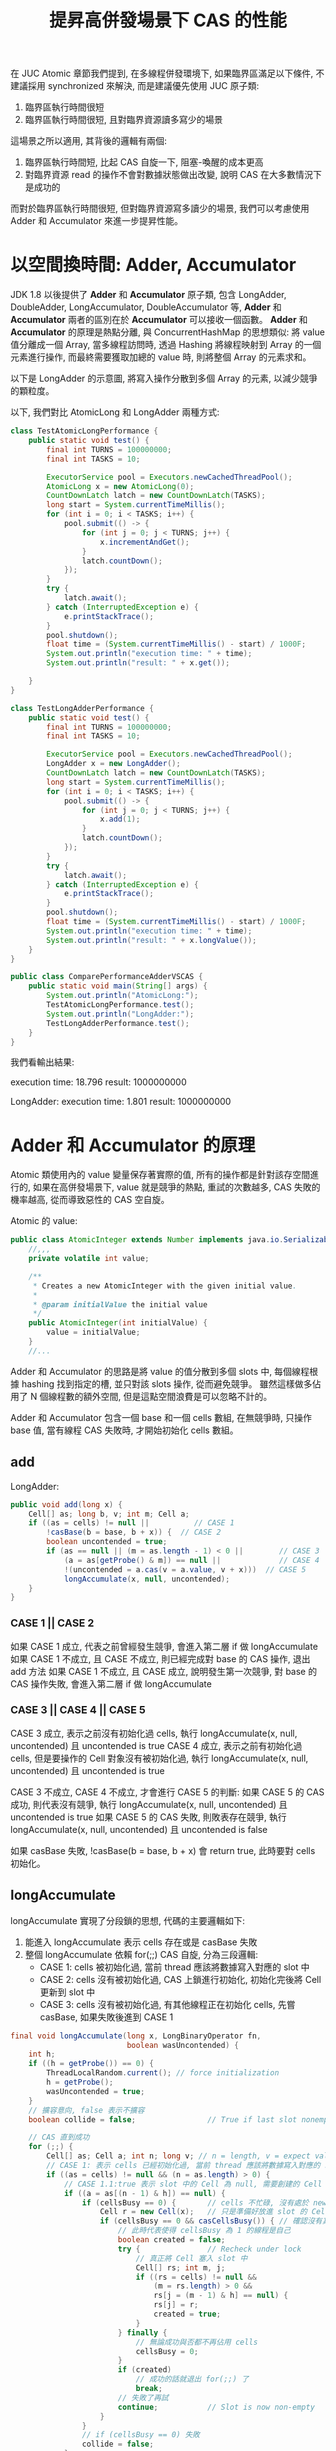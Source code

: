 #+TITLE: 提昇高併發場景下 CAS 的性能
在 JUC Atomic 章節我們提到, 在多線程併發環境下, 如果臨界區滿足以下條件, 不建議採用 synchronized 來解決, 而是建議優先使用 JUC 原子類:
1. 臨界區執行時間很短
2. 臨界區執行時間很短, 且對臨界資源讀多寫少的場景

這場景之所以適用, 其背後的邏輯有兩個:
1. 臨界區執行時間短, 比起 CAS 自旋一下, 阻塞-喚醒的成本更高
2. 對臨界資源 read 的操作不會對數據狀態做出改變, 說明 CAS 在大多數情況下是成功的

而對於臨界區執行時間很短, 但對臨界資源寫多讀少的場景, 我們可以考慮使用 Adder 和 Accumulator 來進一步提昇性能。
* 以空間換時間: Adder, Accumulator
JDK 1.8 以後提供了 *Adder* 和 *Accumulator* 原子類, 包含 LongAdder, DoubleAdder, LongAccumulator, DoubleAccumulator 等, *Adder* 和 *Accumulator* 兩者的區別在於 *Accumulator* 可以接收一個函數。 *Adder* 和 *Accumulator* 的原理是熱點分離, 與 ConcurrentHashMap 的思想類似: 將 value 值分離成一個 Array, 當多線程訪問時, 透過 Hashing 將線程映射到 Array 的一個元素進行操作, 而最終需要獲取加總的 value 時, 則將整個 Array 的元素求和。

以下是 LongAdder 的示意圖, 將寫入操作分散到多個 Array 的元素, 以減少競爭的顆粒度。
[[./image/adder-visualization.png]]

以下, 我們對比 AtomicLong 和 LongAdder 兩種方式:
#+begin_src java
class TestAtomicLongPerformance {
    public static void test() {
        final int TURNS = 100000000;
        final int TASKS = 10;

        ExecutorService pool = Executors.newCachedThreadPool();
        AtomicLong x = new AtomicLong(0);
        CountDownLatch latch = new CountDownLatch(TASKS);
        long start = System.currentTimeMillis();
        for (int i = 0; i < TASKS; i++) {
            pool.submit(() -> {
                for (int j = 0; j < TURNS; j++) {
                    x.incrementAndGet();
                }
                latch.countDown();
            });
        }
        try {
            latch.await();
        } catch (InterruptedException e) {
            e.printStackTrace();
        }
        pool.shutdown();
        float time = (System.currentTimeMillis() - start) / 1000F;
        System.out.println("execution time: " + time);
        System.out.println("result: " + x.get());

    }
}
#+end_src

#+begin_src java
class TestLongAdderPerformance {
    public static void test() {
        final int TURNS = 100000000;
        final int TASKS = 10;

        ExecutorService pool = Executors.newCachedThreadPool();
        LongAdder x = new LongAdder();
        CountDownLatch latch = new CountDownLatch(TASKS);
        long start = System.currentTimeMillis();
        for (int i = 0; i < TASKS; i++) {
            pool.submit(() -> {
                for (int j = 0; j < TURNS; j++) {
                    x.add(1);
                }
                latch.countDown();
            });
        }
        try {
            latch.await();
        } catch (InterruptedException e) {
            e.printStackTrace();
        }
        pool.shutdown();
        float time = (System.currentTimeMillis() - start) / 1000F;
        System.out.println("execution time: " + time);
        System.out.println("result: " + x.longValue());
    }
}
#+end_src

#+begin_src java
public class ComparePerformanceAdderVSCAS {
    public static void main(String[] args) {
        System.out.println("AtomicLong:");
        TestAtomicLongPerformance.test();
        System.out.println("LongAdder:");
        TestLongAdderPerformance.test();
    }
}
#+end_src

我們看輸出結果:

execution time: 18.796
result: 1000000000

LongAdder:
execution time: 1.801
result: 1000000000
* Adder 和 Accumulator 的原理
Atomic 類使用內的 value 變量保存著實際的值, 所有的操作都是針對該存空間進行的, 如果在高併發場景下, value 就是競爭的熱點, 重試的次數越多, CAS 失敗的機率越高, 從而導致惡性的 CAS 空自旋。

Atomic 的 value:
#+begin_src java
public class AtomicInteger extends Number implements java.io.Serializable {
    //,,,
    private volatile int value;

    /**
     * Creates a new AtomicInteger with the given initial value.
     *
     * @param initialValue the initial value
     */
    public AtomicInteger(int initialValue) {
        value = initialValue;
    }
    //...
#+end_src

Adder 和 Accumulator 的思路是將 value 的值分散到多個 slots 中, 每個線程根據 hashing 找到指定的槽, 並只對該 slots 操作, 從而避免競爭。 雖然這樣做多佔用了 N 個線程數的額外空間, 但是這點空間浪費是可以忽略不計的。

Adder 和 Accumulator 包含一個 base 和一個 cells 數組, 在無競爭時, 只操作 base 值, 當有線程 CAS 失敗時, 才開始初始化 cells 數組。

** add
LongAdder:
#+begin_src java
    public void add(long x) {
        Cell[] as; long b, v; int m; Cell a;
        if ((as = cells) != null ||          // CASE 1
            !casBase(b = base, b + x)) {  // CASE 2
            boolean uncontended = true;
            if (as == null || (m = as.length - 1) < 0 ||        // CASE 3
                (a = as[getProbe() & m]) == null ||             // CASE 4
                !(uncontended = a.cas(v = a.value, v + x)))  // CASE 5
                longAccumulate(x, null, uncontended);
        }
    }
#+end_src

*** CASE 1 || CASE 2
如果 CASE 1 成立, 代表之前曾經發生競爭, 會進入第二層 if 做 longAccumulate
如果 CASE 1 不成立, 且 CASE 不成立, 則已經完成對 base 的 CAS 操作, 退出 add 方法
如果 CASE 1 不成立, 且 CASE 成立, 說明發生第一次競爭, 對 base 的 CAS 操作失敗, 會進入第二層 if 做 longAccumulate

*** CASE 3 || CASE 4 || CASE 5
CASE 3 成立, 表示之前沒有初始化過 cells, 執行 longAccumulate(x, null, uncontended) 且 uncontended is true
CASE 4 成立, 表示之前有初始化過 cells, 但是要操作的 Cell 對象沒有被初始化過, 執行 longAccumulate(x, null, uncontended) 且 uncontended is true

CASE 3 不成立, CASE 4 不成立, 才會進行 CASE 5 的判斷:
如果 CASE 5 的 CAS 成功, 則代表沒有競爭, 執行 longAccumulate(x, null, uncontended) 且 uncontended is true
如果 CASE 5 的 CAS 失敗, 則敗表存在競爭, 執行 longAccumulate(x, null, uncontended) 且 uncontended is false

如果 casBase 失敗, !casBase(b = base, b + x) 會 return true, 此時要對 cells 初始化。
** longAccumulate
longAccumulate 實現了分段鎖的思想, 代碼的主要邏輯如下:
1. 能進入 longAccumulate 表示 cells 存在或是 casBase 失敗
2. 整個 longAccumulate 依賴 for(;;) CAS 自旋, 分為三段邏輯:
   * CASE 1: cells 被初始化過, 當前 thread 應該將數據寫入對應的 slot 中
   * CASE 2: cells 沒有被初始化過, CAS 上鎖進行初始化, 初始化完後將 Cell 更新到 slot 中
   * CASE 3: cells 沒有被初始化過, 有其他線程正在初始化 cells, 先嘗 casBase, 如果失敗後進到 CASE 1
#+begin_src java
    final void longAccumulate(long x, LongBinaryOperator fn,
                              boolean wasUncontended) {
        int h;
        if ((h = getProbe()) == 0) {
            ThreadLocalRandom.current(); // force initialization
            h = getProbe();
            wasUncontended = true;
        }
        // 擴容意向, false 表示不擴容
        boolean collide = false;                // True if last slot nonempty

        // CAS 直到成功
        for (;;) {
            Cell[] as; Cell a; int n; long v; // n = length, v = expect value
            // CASE 1: 表示 cells 已經初始化過, 當前 thread 應該將數據寫入對應的 slot 中
            if ((as = cells) != null && (n = as.length) > 0) {
                // CASE 1.1:true 表示 slot 中的 Cell 為 null, 需要創建的 Cell
                if ((a = as[(n - 1) & h]) == null) {
                    if (cellsBusy == 0) {       // cells 不忙碌, 沒有處於 new 或擴容階段
                        Cell r = new Cell(x);   // 只是準備好放進 slot 的 Cell, 真的要放進去要再次確認 cells 的情況
                        if (cellsBusy == 0 && casCellsBusy()) { // 確認沒有其他線程將 cellsBusy 改為其他狀態, 執行 casCellsBusy 做 CAS 上鎖
                            // 此時代表使得 cellsBusy 為 1 的線程是自己
                            boolean created = false;
                            try {               // Recheck under lock
                                // 真正將 Cell 塞入 slot 中
                                Cell[] rs; int m, j;
                                if ((rs = cells) != null &&
                                    (m = rs.length) > 0 &&
                                    rs[j = (m - 1) & h] == null) {
                                    rs[j] = r;
                                    created = true;
                                }
                            } finally {
                                // 無論成功與否都不再佔用 cells
                                cellsBusy = 0;
                            }
                            if (created)
                                // 成功的話就退出 for(;;) 了
                                break;
                            // 失敗了再試
                            continue;           // Slot is now non-empty
                        }
                    }
                    // if (cellsBusy == 0) 失敗
                    collide = false;
                }
                // CASE 1.2, 表示 slot 中的 Cell 有東西
                else if (!wasUncontended)       // CAS already known to fail
                    // 如果 wasUncontended 是 false, 應該改為 true, 然後重入 for(;;)
                    wasUncontended = true;      // Continue after rehash
                // CASE 1.3, 表示 wasUncontended = true, 嘗試 CAS 修改 slot 的 Cell, 成功就 break
                else if (a.cas(v = a.value, ((fn == null) ? v + x :
                                             fn.applyAsLong(v, x))))
                    break;
                // CASE 1.4, 表示嘗試 CAS 修改 slot 的 Cell 失敗, 調整擴容意向
                else if (n >= NCPU || cells != as)
                    // 如果 slots 數量已經比 CPU 核數多, 則無法擴容
                    // 如果 cells 已經過期 (被其他線程擴容), 則無法擴容
                    // 調整為 false 後會重入 for(;;)
                    collide = false;            // At max size or stale
                // CASE 1.5, 表示可以擴容, 調整擴容意向為 true
                else if (!collide)
                    collide = true;
                // CASE 1.6, 執行擴容
                else if (cellsBusy == 0 && casCellsBusy()) {
                    try {
                        if (cells == as) {      // Expand table unless stale
                            Cell[] rs = new Cell[n << 1];
                            for (int i = 0; i < n; ++i)
                                rs[i] = as[i];
                            cells = rs;
                        }
                    } finally {
                        cellsBusy = 0;
                    }
                    collide = false;
                    continue;                   // Retry with expanded table
                }
                // rehash
                h = advanceProbe(h);
            }
            // CASE 2: cells 是 null 且 CAS lock 成功
            else if (cellsBusy == 0 && cells == as && casCellsBusy()) {
                boolean init = false;
                try {                           // Initialize table
                    if (cells == as) {
                        Cell[] rs = new Cell[2];
                        rs[h & 1] = new Cell(x);
                        cells = rs;
                        init = true;
                    }
                } finally {
                    cellsBusy = 0;
                }
                if (init)
                    break;
            }
            // CASE 3: 有其他線程在初始化 cells, 先嘗試 CAS 更新到 base
            else if (casBase(v = base, ((fn == null) ? v + x :
                                        fn.applyAsLong(v, x))))
                break;                          // Fall back on using base
        }
    }
#+end_src
** casCellsBusy 和 CAS 競爭顆粒度
我們從 longAccumulate 知道, 只有 casCellsBusy() 成功時, 才會對整個 cells 上 CAS 鎖, 因此我們要考慮何時會調用 cellsBusy():
1. cells 初始化時
2. cells 擴容時
3. 對 cells 的空 slot 新增 Cell 時
關於第三點, 由於 slot 上是 null, null 對象是無法 CAS 操作的, 所以必須等到 slot 上有東西時, 才可以在 CASE 1 成立時, 只在對應的 slot CAS 自旋。
